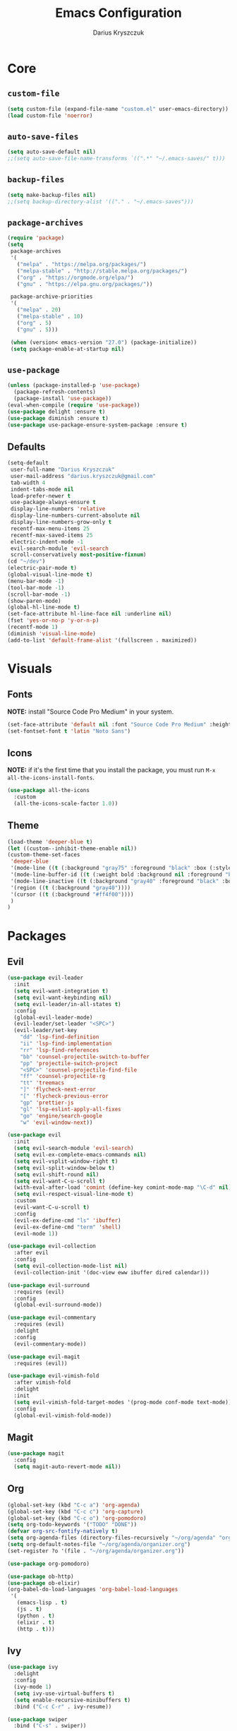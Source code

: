 #+TITLE: Emacs Configuration
#+AUTHOR: Darius Kryszczuk
#+EMAIL: darius.kryszczuk@gmail.com

* Core
** =custom-file=
   #+BEGIN_SRC emacs-lisp
   (setq custom-file (expand-file-name "custom.el" user-emacs-directory))
   (load custom-file 'noerror)
   #+END_SRC
** =auto-save-files=
   #+BEGIN_SRC emacs-lisp
   (setq auto-save-default nil)
   ;;(setq auto-save-file-name-transforms `((".*" "~/.emacs-saves/" t)))
   #+END_SRC
** =backup-files=
   #+BEGIN_SRC emacs-lisp
   (setq make-backup-files nil)
   ;;(setq backup-directory-alist '(("." . "~/.emacs-saves")))
   #+END_SRC
** =package-archives=
   #+BEGIN_SRC emacs-lisp
   (require 'package)
   (setq
    package-archives
    '(
      ("melpa" . "https://melpa.org/packages/")
      ("melpa-stable" . "http://stable.melpa.org/packages/")
      ("org" . "https://orgmode.org/elpa/")
      ("gnu" . "https://elpa.gnu.org/packages/"))

    package-archive-priorities
    '(
      ("melpa" . 20)
      ("melpa-stable" . 10)
      ("org" . 5)
      ("gnu" . 5)))

    (when (version< emacs-version "27.0") (package-initialize))
    (setq package-enable-at-startup nil)
   #+END_SRC
** =use-package=
   #+BEGIN_SRC emacs-lisp
   (unless (package-installed-p 'use-package)
     (package-refresh-contents)
     (package-install 'use-package))
   (eval-when-compile (require 'use-package))
   (use-package delight :ensure t)
   (use-package diminish :ensure t)
   (use-package use-package-ensure-system-package :ensure t)
   #+END_SRC
** Defaults
   #+BEGIN_SRC emacs-lisp
   (setq-default
    user-full-name "Darius Kryszczuk"
    user-mail-address "darius.kryszczuk@gmail.com"
    tab-width 4
    indent-tabs-mode nil
    load-prefer-newer t
    use-package-always-ensure t
    display-line-numbers 'relative
    display-line-numbers-current-absolute nil
    display-line-numbers-grow-only t
    recentf-max-menu-items 25
    recentf-max-saved-items 25
    electric-indent-mode -1
    evil-search-module 'evil-search
    scroll-conservatively most-positive-fixnum)
   (cd "~/dev")
   (electric-pair-mode t)
   (global-visual-line-mode t)
   (menu-bar-mode -1)
   (tool-bar-mode -1)
   (scroll-bar-mode -1)
   (show-paren-mode)
   (global-hl-line-mode t)
   (set-face-attribute hl-line-face nil :underline nil)
   (fset 'yes-or-no-p 'y-or-n-p)
   (recentf-mode 1)
   (diminish 'visual-line-mode)
   (add-to-list 'default-frame-alist '(fullscreen . maximized))
   #+END_SRC
* Visuals
** Fonts
   *NOTE:* install "Source Code Pro Medium" in your system.
   #+BEGIN_SRC emacs-lisp
   (set-face-attribute 'default nil :font "Source Code Pro Medium" :height 110)
   (set-fontset-font t 'latin "Noto Sans")
   #+END_SRC
** Icons
   *NOTE:* if it's the first time that you install the package, you must run =M-x all-the-icons-install-fonts=.
   #+BEGIN_SRC emacs-lisp
   (use-package all-the-icons
     :custom
     (all-the-icons-scale-factor 1.0))
   #+END_SRC
** Theme
   #+BEGIN_SRC emacs-lisp
   (load-theme 'deeper-blue t)
   (let ((custom--inhibit-theme-enable nil))
   (custom-theme-set-faces
    'deeper-blue
    '(mode-line ((t (:background "gray75" :foreground "black" :box (:style nil)))))
    '(mode-line-buffer-id ((t (:weight bold :background nil :foreground "blue4"))))
    '(mode-line-inactive ((t (:background "gray40" :foreground "black" :box (:style nil)))))
    '(region ((t (:background "gray40"))))
    '(cursor ((t (:background "#ff4f00"))))
    )
   )
   #+END_SRC
* Packages
** Evil
   #+BEGIN_SRC emacs-lisp
   (use-package evil-leader
     :init
     (setq evil-want-integration t)
     (setq evil-want-keybinding nil)
     (setq evil-leader/in-all-states t)
     :config
     (global-evil-leader-mode)
     (evil-leader/set-leader "<SPC>")
     (evil-leader/set-key
       "dd" 'lsp-find-definition
       "ii" 'lsp-find-implementation
       "rr" 'lsp-find-references
       "bb" 'counsel-projectile-switch-to-buffer
       "pp" 'projectile-switch-project
       "<SPC>" 'counsel-projectile-find-file
       "ff" 'counsel-projectile-rg
       "tt" 'treemacs
       "]" 'flycheck-next-error
       "[" 'flycheck-previous-error
       "gp" 'prettier-js
       "gl" 'lsp-eslint-apply-all-fixes
       "go" 'engine/search-google
       "w" 'evil-window-next))

   (use-package evil
     :init
     (setq evil-search-module 'evil-search)
     (setq evil-ex-complete-emacs-commands nil)
     (setq evil-vsplit-window-right t)
     (setq evil-split-window-below t)
     (setq evil-shift-round nil)
     (setq evil-want-C-u-scroll t)
     (with-eval-after-load 'comint (define-key comint-mode-map "\C-d" nil))
     (setq evil-respect-visual-line-mode t)
     :custom
     (evil-want-C-u-scroll t)
     :config
     (evil-ex-define-cmd "ls" 'ibuffer)
     (evil-ex-define-cmd "term" 'shell)
     (evil-mode 1))

   (use-package evil-collection
     :after evil
     :config
     (setq evil-collection-mode-list nil)
     (evil-collection-init '(doc-view eww ibuffer dired calendar)))

   (use-package evil-surround
     :requires (evil)
     :config
     (global-evil-surround-mode))

   (use-package evil-commentary
     :requires (evil)
     :delight
     :config
     (evil-commentary-mode))

   (use-package evil-magit
     :requires (evil))

   (use-package evil-vimish-fold
     :after vimish-fold
     :delight
     :init
     (setq evil-vimish-fold-target-modes '(prog-mode conf-mode text-mode))
     :config
     (global-evil-vimish-fold-mode))
   #+END_SRC
** Magit
   #+BEGIN_SRC emacs-lisp
   (use-package magit
     :config
     (setq magit-auto-revert-mode nil))
   #+END_SRC
** Org
   #+BEGIN_SRC emacs-lisp
   (global-set-key (kbd "C-c a") 'org-agenda)
   (global-set-key (kbd "C-c c") 'org-capture)
   (global-set-key (kbd "C-c o") 'org-pomodoro)
   (setq org-todo-keywords '("TODO" "DONE"))
   (defvar org-src-fontify-natively t)
   (setq org-agenda-files (directory-files-recursively "~/org/agenda" "org$"))
   (setq org-default-notes-file "~/org/agenda/organizer.org")
   (set-register ?o '(file . "~/org/agenda/organizer.org"))

   (use-package org-pomodoro)

   (use-package ob-http)
   (use-package ob-elixir)
   (org-babel-do-load-languages 'org-babel-load-languages
    '(
      (emacs-lisp . t)
      (js . t)
      (python . t)
      (elixir . t)
      (http . t)))
   #+END_SRC
** Ivy
   #+BEGIN_SRC emacs-lisp
   (use-package ivy
     :delight
     :config
     (ivy-mode 1)
     (setq ivy-use-virtual-buffers t)
     (setq enable-recursive-minibuffers t)
     :bind ("C-c C-r" . ivy-resume))

   (use-package swiper
     :bind ("C-s" . swiper))

   (use-package counsel
     :bind (("M-x" . counsel-M-x)
            ("C-x C-f" . counsel-find-file)
            ("C-x C-b" . counsel-switch-buffer)
            ("C-x C-r" . counsel-recentf)))

   (use-package counsel-projectile
     :config
     (counsel-projectile-mode +1))

   (use-package ivy-xref
     :ensure t
     :init
     (when (>= emacs-major-version 27)
       (setq xref-show-definitions-function #'ivy-xref-show-defs))
     (setq xref-show-xrefs-function #'ivy-xref-show-xrefs))
   #+END_SRC
** Projectile
   #+BEGIN_SRC emacs-lisp
   (use-package projectile
     :custom
     (projectile-sort-order 'recentf)
     (projectile-indexing-method 'hybrid)
     (projectile-completion-system 'ivy)
     :config
     (projectile-mode +1)
     (define-key projectile-mode-map (kbd "C-c p") #'projectile-command-map)
     (define-key projectile-mode-map (kbd "s-p") #'projectile-find-file)
     (define-key projectile-mode-map (kbd "s-F") #'projectile-ripgrep))
   #+END_SRC
** Treemacs
   #+BEGIN_SRC emacs-lisp
   (use-package treemacs
     :defer t
     :init
     (with-eval-after-load 'winum
       (define-key winum-keymap (kbd "M-0") #'treemacs))
     :config
     (progn
       (setq treemacs-collapse-dirs                 (if treemacs-python-executable 3 0)
             treemacs-deferred-git-apply-delay      0.5
             treemacs-directory-name-transformer    #'identity
             treemacs-display-in-side-window        t
             treemacs-eldoc-display                 t
             treemacs-file-event-delay              5000
             treemacs-file-extension-regex          treemacs-last-period-regex-value
             treemacs-file-follow-delay             0.2
             treemacs-file-name-transformer         #'identity
             treemacs-follow-after-init             t
             treemacs-git-command-pipe              ""
             treemacs-goto-tag-strategy             'refetch-index
             treemacs-indentation                   2
             treemacs-indentation-string            " "
             treemacs-is-never-other-window         nil
             treemacs-max-git-entries               5000
             treemacs-missing-project-action        'ask
             treemacs-no-png-images                 nil
             treemacs-no-delete-other-windows       t
             treemacs-project-follow-cleanup        nil
             treemacs-persist-file                  (expand-file-name ".cache/treemacs-persist" user-emacs-directory)
             treemacs-position                      'left
             treemacs-recenter-distance             0.1
             treemacs-recenter-after-file-follow    nil
             treemacs-recenter-after-tag-follow     nil
             treemacs-recenter-after-project-jump   'always
             treemacs-recenter-after-project-expand 'on-distance
             treemacs-show-cursor                   nil
             treemacs-show-hidden-files             t
             treemacs-silent-filewatch              nil
             treemacs-silent-refresh                nil
             treemacs-sorting                       'alphabetic-asc
             treemacs-space-between-root-nodes      t
             treemacs-tag-follow-cleanup            t
             treemacs-tag-follow-delay              1.5
             treemacs-width                         35)

       ;; The default width and height of the icons is 22 pixels. If you are
       ;; using a Hi-DPI display, uncomment this to double the icon size.
       ;;(treemacs-resize-icons 44)

       (treemacs-follow-mode t)
       (treemacs-filewatch-mode t)
       (treemacs-fringe-indicator-mode t)
       (pcase (cons (not (null (executable-find "git")))
                    (not (null treemacs-python-executable)))
         (`(t . t)
           (treemacs-git-mode 'deferred))
         (`(t . _)
           (treemacs-git-mode 'simple))))
     :bind (:map global-map
           ("M-0"       . treemacs-select-window)
           ("C-x t t"   . treemacs)
           ("C-x t B"   . treemacs-bookmark)
           ("C-x t 1"   . treemacs-delete-other-windows)
           ("C-x t C-t" . treemacs-find-file)
           ("C-x t M-t" . treemacs-find-tag)))

   (use-package treemacs-evil
     :after treemacs evil)

   (use-package treemacs-projectile
     :after treemacs projectile)

   (use-package treemacs-icons-dired
     :after dired
     :config (treemacs-icons-dired-mode))

   (use-package treemacs-magit
     :after treemacs magit)
   #+END_SRC
** Flycheck
   #+BEGIN_SRC emacs-lisp
   (use-package flycheck
     :hook (prog-mode . flycheck-mode)
     :delight
     :init
     (global-flycheck-mode t)
     :custom
     (flycheck-check-syntax-automatically '(save mode-enabled newline))
     (flycheck-display-errors-delay 0.1))

   (use-package flycheck-pos-tip
     :after flycheck)
   #+END_SRC
** Company
   #+BEGIN_SRC emacs-lisp
   (use-package company
     :delight
     :init
     (setq company-minimum-prefix-length 2
           company-tooltip-limit 14))

   (use-package company-prescient
     :after (company)
     :hook (company-mode . company-prescient-mode)
     :config
     (prescient-persist-mode +1))
     
   (use-package company-quickhelp
     :after (company)
     :config
     (company-quickhelp-mode))
   #+END_SRC
** Yasnippet
   #+BEGIN_SRC emacs-lisp
   (use-package yasnippet)
   #+END_SRC
** engine-mode
   #+BEGIN_SRC emacs-lisp
   (use-package engine-mode
     :defer 3
     :config
     (setq engine/browser-function 'eww-browse-url)
     (defengine google
       "http://www.google.com/search?ie=utf-8&oe=utf-8&q=%s"
       :keybinding "f")

     (defengine github
       "https://github.com/search?ref=simplesearch&q=%s"
       :keybinding "g")

     (defengine google-images
       "http://www.google.com/images?hl=en&source=hp&biw=1440&bih=795&gbv=2&aq=f&aqi=&aql=&oq=&q=%s"
       :keybinding "i")

     (defengine google-maps
       "http://maps.google.com/maps?q=%s"
       :keybinding "m")

     (defengine stack-overflow
       "https://stackoverflow.com/search?q=%s"
       :keybinding "s")

     (defengine youtube
       "http://www.youtube.com/results?aq=f&oq=&search_query=%s"
       :keybinding "y")

     (defengine wikipedia
       "http://www.wikipedia.org/search-redirect.php?language=en&go=Go&search=%s"
       :keybinding "w"
       :docstring "Searchin' the wikis.")
     (engine-mode t))
   #+END_SRC
** Undo-Tree
    #+BEGIN_SRC emacs-lisp
    (use-package undo-tree
      :ensure nil
      :delight)
    #+END_SRC
** Eldoc
    #+BEGIN_SRC emacs-lisp
    (use-package eldoc
      :ensure nil
      :delight)
    #+END_SRC
** restclient
   #+BEGIN_SRC emacs-lisp
   (use-package restclient
     :init
     (add-to-list 'auto-mode-alist '("\\.http\\'" . restclient-mode)))
   #+END_SRC
** dired
   #+BEGIN_SRC emacs-lisp
   (use-package dired-narrow
     :ensure t
     :bind (:map dired-mode-map ("/" . dired-narrow)))

   (use-package dired-du)
   #+END_SRC
** vimish-fold
   #+BEGIN_SRC emacs-lisp
   (use-package vimish-fold
     :config (vimish-fold-global-mode 1))
   #+END_SRC
** LSP
*** Core
**** =lsp-mode=
     *NOTE:* In order to use ESlint, download ESlint server and configure path below.
     *NOTE:* In order to use Elixir, clone =elixir-lsp= (~git clone https://github.com/elixir-lsp/elixir-ls.git~) and run ~mix deps.get~ and ~mix elixir_ls.release~.
     #+BEGIN_SRC emacs-lisp
     (use-package lsp-mode
       :hook ((java-mode
               js-mode
               prog-mode
               elixir-mode
               web-mode) . lsp)
       :commands (lsp)
       :custom
       (lsp-prefer-flymake nil) ; Use flycheck instead of flymake
       (lsp-enable-symbol-highlighting nil)
       (lsp-signature-auto-activate nil)
       (lsp-eslint-auto-fix-on-save nil)
       :init
       (add-to-list 'auto-mode-alist '("\\.ts\\'" . web-mode))
       (add-to-list 'auto-mode-alist '("\\.tsx\\'" . web-mode))
       (add-to-list 'auto-mode-alist '("\\.js\\'" . web-mode))
       (add-to-list 'auto-mode-alist '("\\.jsx\\'" . web-mode))
       (add-to-list 'exec-path "/home/darius/dev/elixir-ls/release")
       (setenv "TSSERVER_LOG_FILE" "/tmp/tsserver.log")
       ;;(setq js-indent-level 2)
       (setq lsp-eslint-server-command
             '("node"
               "/home/darius/.emacs.d/vscode/dbaeumer.vscode-eslint-2.0.15/extension/server/out/eslintServer.js"
               "--stdio")))
     #+END_SRC
**** =lsp-ui=
     #+BEGIN_SRC emacs-lisp
     (use-package lsp-ui
       :config
       (setq lsp-ui-sideline-enable nil)
       (setq lsp-ui-doc-enable nil))
     #+END_SRC
**** =lsp-ivy=
     #+BEGIN_SRC emacs-lisp
     (use-package lsp-ivy
       :requires (lsp-mode ivy))
     #+END_SRC
**** =company-lsp=
     #+BEGIN_SRC emacs-lisp
     (use-package company-lsp
       :config
       (push 'company-lsp company-backends)
       (setq company-lsp-async t
             company-lsp-cache-candidates 'auto
             company-lsp-enable-recompletion t))
     #+END_SRC
**** =dap-mode=
     #+BEGIN_SRC emacs-lisp
     (use-package dap-mode
       :after lsp-mode
       :config
       (dap-mode t)
       (dap-ui-mode t)
       ;;(use-package dap-java :after (lsp-java))
       )
     #+END_SRC
*** Languages
**** Web
***** =prettier-js=
      *NOTE:* Install =prettier= first.
      #+BEGIN_SRC emacs-lisp
      (use-package prettier-js
        :delight
        ;;:custom (prettier-js-args '("--print-width" "100"
        ;;                            "--single-quote" "true"
        ;;                            "--trailing-comma" "all"))
  )
      #+END_SRC
***** =web-mode=
      #+BEGIN_SRC emacs-lisp
      (use-package web-mode
        :hook ((css-mode web-mode) . rainbow-mode)
        :mode (("\\.html?\\'" . web-mode)
               ("\\.js\\'" . web-mode)
               ("\\.css\\'" . web-mode)
               ("\\.jsx\\'" . web-mode)
               ("\\.ts\\'" . web-mode)
               ("\\.tsx\\'" . web-mode))
        :custom
        (web-mode-attr-indent-offset 2)
        (web-mode-block-padding 2)
        (web-mode-css-indent-offset 2)
        (web-mode-code-indent-offset 2)
        (web-mode-comment-style 2)
        (web-mode-enable-current-element-highlight t)
        (web-mode-markup-indent-offset 2))
       #+END_SRC
***** =rainbow-mode=
       #+BEGIN_SRC emacs-lisp
       (use-package rainbow-mode
         :delight
         :hook (web-mode . rainbow-mode))
       #+END_SRC
***** =json-mode=
      #+BEGIN_SRC emacs-lisp
      (use-package json-mode)
      #+END_SRC
**** Java
     *NOTE:* Java LSP should be installed automatically. If not, install [[https://github.com/eclipse/eclipse.jdt.ls][Eclipse JDT Language Server]] and correct path below.
     #+BEGIN_SRC emacs-lisp
     (use-package lsp-java
       :after (lsp)
       :custom (
       (lsp-java-server-install-dir (expand-file-name "eclipse.jdt.ls/server" user-emacs-directory))))
     #+END_SRC
**** Elixir
     #+BEGIN_SRC emacs-lisp
     (use-package elixir-mode)
     #+END_SRC
**** Rust
     #+BEGIN_SRC emacs-lisp
     (use-package toml-mode)

     (use-package rust-mode
       :hook (rust-mode . lsp))

     (use-package cargo
       :hook (rust-mode . cargo-minor-mode))

     (use-package flycheck-rust
       :config (add-hook 'flycheck-mode-hook #'flycheck-rust-setup))
     #+END_SRC
* Custom Lisp
  My custom elisp functions.
** =eslint-auto.el=
   #+BEGIN_SRC emacs-lisp
   (defun eslint-fix-file ()
     (interactive)
     (message "eslint --fixing the file" (buffer-file-name))
     (shell-command (concat "eslint --fix " (buffer-file-name))))
   #+END_SRC

** =prettier-eslint-auto.el=
   #+BEGIN_SRC emacs-lisp
   (defun prettier-eslint-fix-file ()
     (interactive)
     (message "prettier-eslint --fixing the file" (buffer-file-name))
     (shell-command (concat "prettier-eslint --write " (buffer-file-name))))
   #+END_SRC
